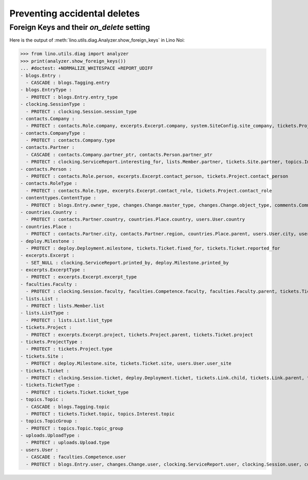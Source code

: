 .. _noi.specs.ddh:

=============================
Preventing accidental deletes
=============================

.. How to test only this document:

    $ python setup.py test -s tests.SpecsTests.test_ddh
    
    doctest init:

    >>> import lino
    >>> lino.startup('lino_noi.projects.team.settings.doctests')
    >>> from lino.api.doctest import *


Foreign Keys and their `on_delete` setting
==========================================

Here is the output of :meth:`lino.utils.diag.Analyzer.show_foreign_keys` in
Lino Noi:


>>> from lino.utils.diag import analyzer
>>> print(analyzer.show_foreign_keys())
... #doctest: +NORMALIZE_WHITESPACE +REPORT_UDIFF
- blogs.Entry :
  - CASCADE : blogs.Tagging.entry
- blogs.EntryType :
  - PROTECT : blogs.Entry.entry_type
- clocking.SessionType :
  - PROTECT : clocking.Session.session_type
- contacts.Company :
  - PROTECT : contacts.Role.company, excerpts.Excerpt.company, system.SiteConfig.site_company, tickets.Project.company
- contacts.CompanyType :
  - PROTECT : contacts.Company.type
- contacts.Partner :
  - CASCADE : contacts.Company.partner_ptr, contacts.Person.partner_ptr
  - PROTECT : clocking.ServiceReport.interesting_for, lists.Member.partner, tickets.Site.partner, topics.Interest.partner, users.User.partner
- contacts.Person :
  - PROTECT : contacts.Role.person, excerpts.Excerpt.contact_person, tickets.Project.contact_person
- contacts.RoleType :
  - PROTECT : contacts.Role.type, excerpts.Excerpt.contact_role, tickets.Project.contact_role
- contenttypes.ContentType :
  - PROTECT : blogs.Entry.owner_type, changes.Change.master_type, changes.Change.object_type, comments.Comment.owner_type, excerpts.Excerpt.owner_type, excerpts.ExcerptType.content_type, gfks.HelpText.content_type, notify.Message.owner_type, uploads.Upload.owner_type
- countries.Country :
  - PROTECT : contacts.Partner.country, countries.Place.country, users.User.country
- countries.Place :
  - PROTECT : contacts.Partner.city, contacts.Partner.region, countries.Place.parent, users.User.city, users.User.region
- deploy.Milestone :
  - PROTECT : deploy.Deployment.milestone, tickets.Ticket.fixed_for, tickets.Ticket.reported_for
- excerpts.Excerpt :
  - SET_NULL : clocking.ServiceReport.printed_by, deploy.Milestone.printed_by
- excerpts.ExcerptType :
  - PROTECT : excerpts.Excerpt.excerpt_type
- faculties.Faculty :
  - PROTECT : clocking.Session.faculty, faculties.Competence.faculty, faculties.Faculty.parent, tickets.Ticket.faculty
- lists.List :
  - PROTECT : lists.Member.list
- lists.ListType :
  - PROTECT : lists.List.list_type
- tickets.Project :
  - PROTECT : excerpts.Excerpt.project, tickets.Project.parent, tickets.Ticket.project
- tickets.ProjectType :
  - PROTECT : tickets.Project.type
- tickets.Site :
  - PROTECT : deploy.Milestone.site, tickets.Ticket.site, users.User.user_site
- tickets.Ticket :
  - PROTECT : clocking.Session.ticket, deploy.Deployment.ticket, tickets.Link.child, tickets.Link.parent, tickets.Ticket.duplicate_of, votes.Vote.votable
- tickets.TicketType :
  - PROTECT : tickets.Ticket.ticket_type
- topics.Topic :
  - CASCADE : blogs.Tagging.topic
  - PROTECT : tickets.Ticket.topic, topics.Interest.topic
- topics.TopicGroup :
  - PROTECT : topics.Topic.topic_group
- uploads.UploadType :
  - PROTECT : uploads.Upload.type
- users.User :
  - CASCADE : faculties.Competence.user
  - PROTECT : blogs.Entry.user, changes.Change.user, clocking.ServiceReport.user, clocking.Session.user, comments.Comment.user, dashboard.Widget.user, excerpts.Excerpt.user, notify.Message.user, tickets.Project.assign_to, tickets.Ticket.end_user, tickets.Ticket.reporter, tickets.Ticket.user, tinymce.TextFieldTemplate.user, uploads.Upload.user, users.Authority.authorized, users.Authority.user, votes.Vote.user
